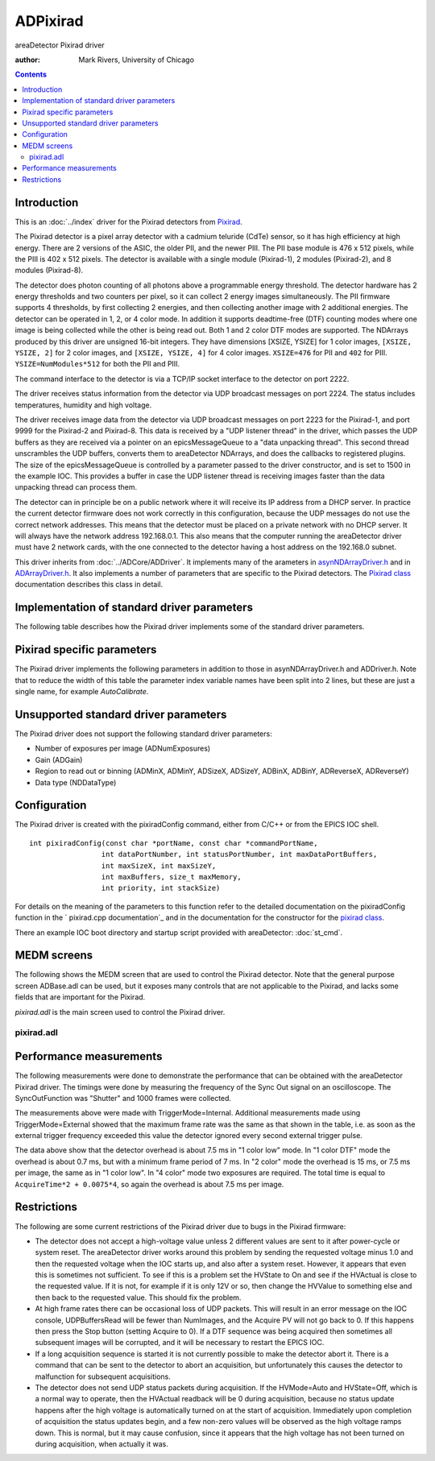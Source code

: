 ADPixirad
=========
areaDetector Pixirad driver

:author: Mark Rivers, University of Chicago

.. contents:: Contents


Introduction
------------

This is an :doc:`../index` driver for the Pixirad detectors from `Pixirad`_.

The Pixirad detector is a pixel array detector with a cadmium teluride (CdTe)
sensor, so it has high efficiency at high energy. There are 2 versions of the
ASIC, the older PII, and the newer PIII. The PII base module is 476 x 512
pixels, while the PIII is 402 x 512 pixels. The detector is available with a
single module (Pixirad-1), 2 modules (Pixirad-2), and 8 modules (Pixirad-8).

The detector does photon counting of all photons above a programmable energy
threshold. The detector hardware has 2 energy thresholds and two counters per
pixel, so it can collect 2 energy images simultaneously. The PII firmware
supports 4 thresholds, by first collecting 2 energies, and then collecting
another image with 2 additional energies. The detector can be operated in 1, 2,
or 4 color mode. In addition it supports deadtime-free (DTF) counting modes
where one image is being collected while the other is being read out. Both 1 and
2 color DTF modes are supported. The NDArrays produced by this driver are
unsigned 16-bit integers. They have dimensions [XSIZE, YSIZE] for 1 color
images, ``[XSIZE, YSIZE, 2]`` for 2 color images, and ``[XSIZE, YSIZE, 4]`` for
4 color images. ``XSIZE=476`` for PII and ``402`` for PIII.
``YSIZE=NumModules*512`` for both the PII and PIII.

The command interface to the detector is via a TCP/IP socket interface to the
detector on port 2222.

The driver receives status information from the detector via UDP broadcast
messages on port 2224. The status includes temperatures, humidity and high
voltage.

The driver receives image data from the detector via UDP broadcast messages on
port 2223 for the Pixirad-1, and port 9999 for the Pixirad-2 and Pixirad-8. This
data is received by a "UDP listener thread" in the driver, which passes the UDP
buffers as they are received via a pointer on an epicsMessageQueue to a "data
unpacking thread". This second thread unscrambles the UDP buffers, converts them
to areaDetector NDArrays, and does the callbacks to registered plugins. The size
of the epicsMessageQueue is controlled by a parameter passed to the driver
constructor, and is set to 1500 in the example IOC. This provides a buffer in
case the UDP listener thread is receiving images faster than the data unpacking
thread can process them.

The detector can in principle be on a public network where it will receive its
IP address from a DHCP server. In practice the current detector firmware does
not work correctly in this configuration, because the UDP messages do not use
the correct network addresses.  This means that the detector must be placed on a
private network with no DHCP server. It will always have the network address
192.168.0.1.  This also means that the computer running the areaDetector driver
must have 2 network cards, with the one connected to the detector having a host
address on the 192.168.0 subnet.

This driver inherits from :doc:`../ADCore/ADDriver`. It implements many of the 
arameters in `asynNDArrayDriver.h`_ and in `ADArrayDriver.h`_. It also implements
a number of parameters that are specific to the Pixirad detectors. The 
`Pixirad class`_ documentation describes this class in detail.



Implementation of standard driver parameters
--------------------------------------------

The following table describes how the Pixirad driver implements some
of the standard driver parameters.

.. cssclass:: table-bordered table-striped table-hover
.. flat-table::
  :header-rows: 2
  :widths: 20 20 60


  * - **Implementation of Parameters in asynNDArrayDriver.h and ADDriver.h, and EPICS Record
      Definitions in ADBase.template and NDFile.template**
  * - Parameter index variable
    - EPICS record name
    - Description
  * - ADFrameType
    - ``$(P)$(R)FrameType``
    - The choices for the Pixirad are:

      "1 color low"
        One color image using threshold 1. On the PII this image is
        all photons with energies above threshold 1. On the PIII this is all
        photons with energies above threshold 1 and below threshold 2.
      "1 color high"
        One color image using threshold 2. In principle threshold 1 is
        ignorred in this mode. However, on the PIII this only works correctly if
        threshold 1 is less than threshold 2.
      "2 color"
        Two color image using thesholds 1 and 2.
      "4 color"
        Four color image using thesholds 1, 2, 3, and 4.
      "1 color DTF"
        One color deadtime-free image using theshold 1.
      "2 color DTF"
        Two color deadtime-free image using theshold 1 for color 1, and threshold 
        3 for color 2. Note that the dimensions of the NDArrays from the Pixirad 
        driver depend on the value of FrameType. 1 color arrays are 2-D with 
        dimensions ``[SIZEX, SIZEY]``. 2 color arrays are 3-D with dimensions 
        ``[SIZEX, SIZEY, 2]``. 4 color arrays are 3-D with dimensions
        ``[SIZEX, SIZEY, 4]``.

  * - ADTriggerMode
    - ``$(P)$(R)TriggerMode``
    - The choices for the Pixirad are:

      "Internal"
        The timing is internal to the detector.
      "External"
        Each external trigger pulse starts the next image. The exposure time is
        controlled internally by the AcquireTime record.
      "Bulb"
        The rising edge of the external
        trigger signal starts the next image.  The detector continues to
        acquire while the external signal is high, and then reads out the
        detector on the falling edge of the external trigger signal.

      Note that the minimum time between external trigger pulses is
      determined by the FrameType record. This is discussed in the
      `Performance measurements`_ section below.
  * - ADTemperature 
    - ``$(P)$(R)Temperature``
    - The setpoint for the cold temperature of the detector.
  * - ADTemperatureActual 
    - ``$(P)$(R)TemperatureActual``
    - The readback of
      the temperature on the cold side of the Peltier cooler.
  * - ADNumImages 
    - ``$(P)$(R)NumImages``
    - Controls the number of images to acquire.
  * - ADAcquirePeriod 
    - ``$(P)$(R)AcquirePeriod``
    - Controls the period between images. If this is greater than the
      acquisition time then the detector will wait until the period has
      elapsed before collection the next image.


Pixirad specific parameters
---------------------------

The Pixirad driver implements the following parameters in addition to
those in asynNDArrayDriver.h and ADDriver.h. Note that to reduce the
width of this table the parameter index variable names have been split
into 2 lines, but these are just a single name, for example
`AutoCalibrate`.

.. cssclass:: table-bordered table-striped table-hover
.. flat-table::
  :header-rows: 2
  :widths: 55 15 15 15


  * - **Parameter Definitions in pixirad.cpp and EPICS Record Definitions in pixirad.template**
  * - Description
    - drvInfo string
    - EPICS record name
    - EPICS record type
  * - **System information**
  * - A string containing information about the detector, read directly from the detector.
    - SYSTEM_INFO
    - ``$(P)$(R)SystemInfo``
    - waveform
  * - **Counting mode (PIII only)**
  * - Selects the counting mode. Choices are:
	  
      + 0: Normal
      + 1: NPI This stands for Neighbor Pixel Inhibit. It prevents counting a photon more
        than once when charge-sharing occurs., 2: NPISUM This stands for Neighbor Pixel Inhibit with Summation. It sums the charge
        from adjacent pixels when charge-sharing occurs., 
    
    - COUNT_MODE
    - ``$(P)$(R)CountMode``, ``$(P)$(R)CountMode_RBV``
    - mbbo, mbbi
  * - **Cooling parameters**
  * - The state of the Peltier cooler. Choices are "Off" (0) and "On" (1).
    - COOLING_STATE
    - ``$(P)$(R)CoolingState``, ``$(P)$(R)Cooling_RBV``
    - bo, bi
  * - The readback of the temperature (C) on the hot side of the Peltier cooler.
    - HOT_TEMPERATURE
    - ``$(P)$(R)HotTemperature_RBV``
    - ai
  * - The readback of the ambient temperature (C) in the detector box.
    - BOX_TEMPERATURE
    - ``$(P)$(R)BoxTemperature_RBV``
    - ai
  * - The readback of the ambient relative humidity (%) in the detector box.
    - BOX_HUMIDITY
    - ``$(P)$(R)BoxHumidity_RBV``
    - ai
  * - The calculated dew point (C) based on the BoxHumidity.
    - DEW_POINT
    - ``$(P)$(R)DewPoint_RBV``
    - ai
  * - The power level of the Peltier cooler (%).
    - PELTIER_POWER
    - ``$(P)$(R)PeltierPower_RBV``
    - ai
  * - The status of the cooling system. Values are:
      
      0 - "OK"
        Cooling status OK.
      1 - "Dew Pt Warning" 
        This means that the cold temperature is within 3 degree of
        the dew point.
      2 - "Dew Pt Error"
        This means that the cold temperature is less than or equal to
        the dew point.
      3 - "T Hot Warning"
        This means that the hot temperature is greater than 40 C.
      4 - "T Hot Error"
        This means that the hot temperature is greater than 50 C.
      5 - "T Cold Warning"
        This means that the cold temperature is greater than 30 C.
      6 - "T Cold Error"
        This means that the cold temperature is greater than 40 C.

      If the CoolingStatus_RBV is any of the Error states then the driver will automatically
      turn off the Peltier cooler.
    - COOLING_STATUS
    - ``$(P)$(R)CoolingStatus_RBV``
    - mbbi
  * - **High voltage parameters**
  * - High voltage mode. Choices are:
      
      + 0 - "Manual"
      + 1 - "Auto"
      
      In Manual mode the high voltage is turned off and on with the HVState record. In
      Auto mode if HVState is Off then the high voltage will be automatically turned on
      when an acquisition is started and automatically turn off when the acquisition is
      complete. This can improve the image quality, because the detector is subject to
      charge trapping when used with high x-ray fluxes, and periodically turning off the
      high voltage helps to clear the trapped charge.
    - HV_MODE
    - ``$(P)$(R)HVMode``, ``$(P)$(R)HVMode_RBV``
    - bo, bi
  * - High voltage state. Choices are:
        
      + 0 - "Off"
      + 1 - "On"
      
      This record turns the high voltage off and on. If HVMode is Auto then the high voltage
      will be turned on during an acquisition even if HVState is off.
    - HV_STATE
    - ``$(P)$(R)HVState``, ``$(P)$(R)HVState_RBV``
    - bo, bi
  * - The high voltage value that will be applied to the detector when HVState=On or when
      HVMode=Auto and an acquisition is in progress. The allowed range is 0 to 400 volts.
    - HV_VALUE
    - ``$(P)$(R)HVValue``, ``$(P)$(R)HVValue_RBV``
    - ao, ai
  * - The actual high voltage currently being applied to the detector.
    - HV_ACTUAL
    - ``$(P)$(R)HVActual_RBV``
    - ai
  * - The actual high voltage current.
    - HV_CURRENT
    - ``$(P)$(R)HVCurrent_RBV``
    - ai
  * - **Threshold parameters**
  * - Requested threshold energy in keV. There are 4 energy thresholds. The threshold
      energies are controlled by a single high-resolution register (VThMax) with values
      from 1500 to 2200, and 4 low-resoltion registers with values from 0 to 31. The driver
      attempts to set Threshold1 as closely as possible to the requested value by changing
      both VThMax and the low-resolution register. Thresholds 2-4 are then set as closely
      as possible to their requested values using only the low-resolution registers.
    - THRESHOLDN (N=1-4)
    - ``$(P)$(R)ThresholdN`` (N=1-4), ``$(P)$(R)ThresholdN_RBV`` (N=1-4)
    - ao, ai
  * - Actual threshold energy in keV. This will be as close as possible to the requested
      value, subject to the constraints and algorithm explained above.
    - THRESHOLD_ACTUALN (N=1-4)
    - ``$(P)$(R)ThresholdActualN_RBV`` (N=1-4)
    - ai
  * - This is only used on the PIII ASIC. It sets the threshold in keV where the PIII
      will consider a photon "hit" to have ocurred. This threshold is mainly intended
      for use when CountMode=NPI or NPISUM. However, even when CountMode=Normal it must
      always be set to a value less than Threshold 1.
    - HIT_THRESHOLD
    - ``$(P)$(R)HitThreshold``, ``$(P)$(R)HitThreshold_RBV``
    - ao, ai
  * - Actual hit threshold energy in keV. This will be as close as possible to the requested
      value, subject to the constraints and algorithm explained above.
    - HIT_THRESHOLD_ACTUAL
    - ``$(P)$(R)HitThresholdActual_RBV``
    - ai
  * - **External sync parameters**
  * - Polarity of the Sync In signal. Choices are:
      
      + 0 - "Pos."
      + 1 - "Neg."
      
    - SYNC_IN_POLARITY
    - ``$(P)$(R)SyncInPolarity``, ``$(P)$(R)SyncInPolarity_RBV``
    - bo, bi
  * - Polarity of the Sync Out signal. Choices are:
      
      + 0 - "Pos."
      + 1 - "Neg."
      
    - SYNC_OUT_POLARITY
    - ``$(P)$(R)SyncOutPolarity``, ``$(P)$(R)SyncOutPolarity_RBV``
    - bo, bi
  * - Function of the Sync Out signal. Choices are:
      
      0 - "Shutter"
        The Sync Out signal is high while the detector is collecting., 
      1 - "Read done"
        The Sync Out signal outputs a pulse when readout is complete.
      2 - "Read" 
        The Sync Out signal is high while the detector is reading out.
      
    - SYNC_OUT_FUNCTION
    - ``$(P)$(R)SyncOutFunction``, ``$(P)$(R)SyncOutFunction_RBV``
    - mbbo, mbbi
  * - **Data collection status parameters**
  * - The number of colors collected so far for the current image.
    - COLORS_COLLECTED
    - ``$(P)$(R)ColorsCollected_RBV``
    - longin
  * - The number of UDP buffers (images) read by the UDP listener thread for the current
      acquisition.
    - UDP_BUFFERS_READ
    - ``$(P)$(R)UDPBuffersRead_RBV``
    - longin
  * - The maximum number of UDP buffers (images) for UDP listener thread. This is set
      at startup.
    - UDP_BUFFERS_MAX
    - ``$(P)$(R)UDPBuffersMax_RBV``
    - longin
  * - The number of free UDP buffers (images).
    - UDP_BUFFERS_FREE
    - ``$(P)$(R)UDPBuffersFree_RBV``
    - longin
  * - The speed with which the last UDP buffer was received (MB/s).
    - UDP_SPEED
    - ``$(P)$(R)UDPSpeed_RBV``
    - ai
  * - **Calibration and reset parameters**
  * - Sends a command to the detector to perform an autocalibration. The detector makes
      adjustments to achieve uniform pixel response. This operation **must** be performed
      at least once after the detector is power-cycled, and whenever necessary as the
      chip temperature and/or supply voltages may drift with time and environmental conditions.
      If autocalibration has not been performed then there will be many "hot" (non-zero)
      pixels in the image with no x-rays.
    - AUTO_CALIBRATE
    - ``$(P)$(R)AutoCalibrate``, ``$(P)$(R)AutoCalibrate_RBV``
    - bo, bi
  * - Writing 1 to this record sends a command to reset detector to its initial state.
      This causes the sockets to disconnect, and it takes about 30 seconds for the system
      to recover. Once it recovers the driver then sends commands to set all of the programmable
      parameters (thresholds, cooling, high voltage, etc.) to the current values in the
      EPICS output records. When the system is available again SystemReset record will
      go back to 0.
    - SYSTEM_RESET
    - ``$(P)$(R)SystemReset``, ``$(P)$(R)SystemReset_RBV``
    - bo, bi



Unsupported standard driver parameters
--------------------------------------

The Pixirad driver does not support the following standard driver
parameters:

+ Number of exposures per image (ADNumExposures)
+ Gain (ADGain)
+ Region to read out or binning (ADMinX, ADMinY, ADSizeX, ADSizeY,
  ADBinX, ADBinY, ADReverseX, ADReverseY)
+ Data type (NDDataType)


Configuration
-------------

The Pixirad driver is created with the pixiradConfig command, either
from C/C++ or from the EPICS IOC shell. ::

    int pixiradConfig(const char *portName, const char *commandPortName,
                     int dataPortNumber, int statusPortNumber, int maxDataPortBuffers,
                     int maxSizeX, int maxSizeY,
                     int maxBuffers, size_t maxMemory,
                     int priority, int stackSize)



For details on the meaning of the parameters to this function refer to the
detailed documentation on the pixiradConfig function in the ` pixirad.cpp
documentation`_ and in the documentation for the constructor for the `pixirad
class`_.

There an example IOC boot directory and startup script provided with
areaDetector: :doc:`st_cmd`.


MEDM screens
------------

The following shows the MEDM screen that are used to control the
Pixirad detector. Note that the general purpose screen ADBase.adl can
be used, but it exposes many controls that are not applicable to the
Pixirad, and lacks some fields that are important for the Pixirad.

`pixirad.adl` is the main screen used to control the Pixirad driver.



pixirad.adl
~~~~~~~~~~~

.. image:: pixirad.png


Performance measurements
------------------------

The following measurements were done to demonstrate the performance
that can be obtained with the areaDetector Pixirad driver. The timings
were done by measuring the frequency of the Sync Out signal on an
oscilloscope. The SyncOutFunction was "Shutter" and 1000 frames were
collected.

.. cssclass:: table-bordered table-striped table-hover
.. flat-table::
  :header-rows: 1


  * - FrameType
    - AcquireTime
    - Frames/sec
  * - 1 color low
    - 0.02
    - 35.7
  * - 1 color low
    - 0.01
    - 57.4
  * - 1 color low
    - 0.01
    - 57.4
  * - 1 color low
    - 0.005
    - 83.3
  * - 1 color low
    - 0.001
    - 125.0
  * - 1 color DTF
    - 0.02
    - 47.3
  * - 1 color DTF
    - 0.01
    - 93.8
  * - 1 color DTF
    - 0.005
    - 143.0
  * - 1 color DTF
    - 0.001
    - 143.0
  * - 2 color
    - 0.02
    - 28.5
  * - 2 color
    - 0.01
    - 41
  * - 2 color
    - 0.005
    - 52
  * - 2 color
    - 0.001
    - 66
  * - 2 color DTF
    - 0.02
    - 23.4

The measurements above were made with TriggerMode=Internal. Additional
measurements made using TriggerMode=External showed that the maximum
frame rate was the same as that shown in the table, i.e. as soon as
the external trigger frequency exceeded this value the detector
ignored every second external trigger pulse.

The data above show that the detector overhead is about 7.5 ms in "1
color low" mode. In "1 color DTF" mode the overhead is about 0.7 ms,
but with a minimum frame period of 7 ms. In "2 color" mode the
overhead is 15 ms, or 7.5 ms per image, the same as in "1 color low".
In "4 color" mode two exposures are required. The total time is equal
to ``AcquireTime*2 + 0.0075*4``, so again the overhead is about 7.5 
ms per image.



Restrictions
------------

The following are some current restrictions of the Pixirad driver due
to bugs in the Pixirad firmware:

+ The detector does not accept a high-voltage value unless 2 different
  values are sent to it after power-cycle or system reset. The
  areaDetector driver works around this problem by sending the requested
  voltage minus 1.0 and then the requested voltage when the IOC starts
  up, and also after a system reset. However, it appears that even this
  is sometimes not sufficient. To see if this is a problem set the
  HVState to On and see if the HVActual is close to the requested value.
  If it is not, for example if it is only 12V or so, then change the
  HVValue to something else and then back to the requested value. This
  should fix the problem.
+ At high frame rates there can be occasional loss of UDP packets.
  This will result in an error message on the IOC console,
  UDPBuffersRead will be fewer than NumImages, and the Acquire PV will
  not go back to 0. If this happens then press the Stop button (setting
  Acquire to 0). If a DTF sequence was being acquired then sometimes all
  subsequent images will be corrupted, and it will be necessary to
  restart the EPICS IOC.
+ If a long acquisition sequence is started it is not currently
  possible to make the detector abort it. There is a command that can be
  sent to the detector to abort an acquisition, but unfortunately this
  causes the detector to malfunction for subsequent acquisitions.
+ The detector does not send UDP status packets during acquisition. If
  the HVMode=Auto and HVState=Off, which is a normal way to operate,
  then the HVActual readback will be 0 during acquisition, because no
  status update happens after the high voltage is automatically turned
  on at the start of acquisition. Immediately upon completion of
  acquisition the status updates begin, and a few non-zero values will
  be observed as the high voltage ramps down. This is normal, but it may
  cause confusion, since it appears that the high voltage has not been
  turned on during acquisition, when actually it was.


.. _ADArrayDriver.h: ../areaDetectorDoxygenHTML/_a_d_driver_8h.html
.. _Pixirad: http://www.pixirad.com/
.. _pixirad class: ../areaDetectorDoxygenHTML/classpixirad.html
.. _asynNDArrayDriver.h: ../areaDetectorDoxygenHTML/asyn_n_d_array_driver_8h.html
.. _areaDetector: ../areaDetector.html
.. _ADDriver: ../areaDetectorDoc.html#ADDriver
.. _pixirad.cpp documentation: ../areaDetectorDoxygenHTML/pixirad_8cpp.html


